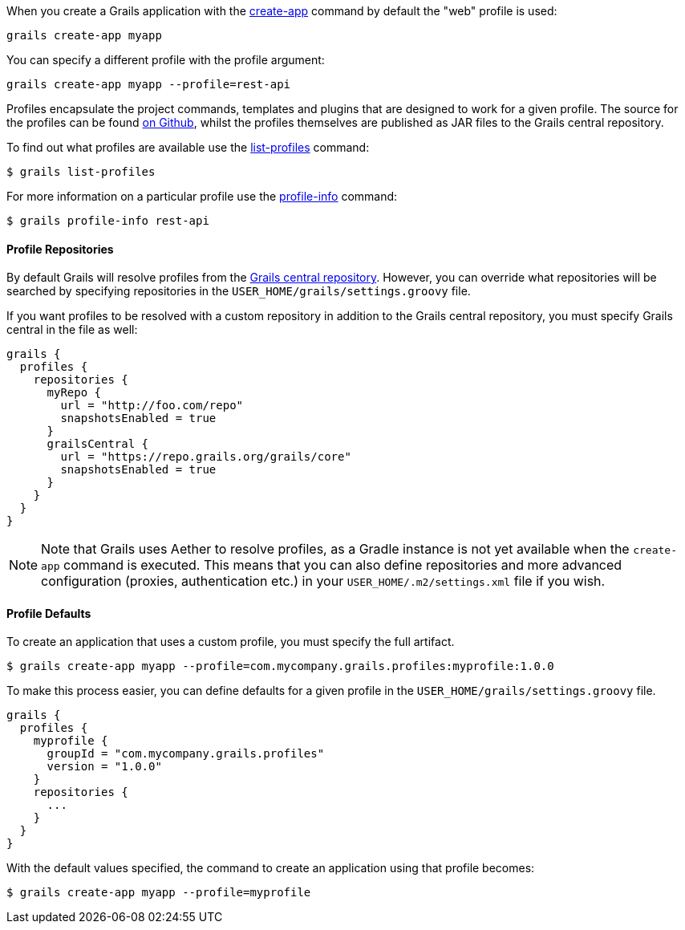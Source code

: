 When you create a Grails application with the <<ref-command-line-create-app,create-app>> command by default the "web" profile is used:

[source,groovy]
----
grails create-app myapp
----

You can specify a different profile with the profile argument:

[source,groovy]
----
grails create-app myapp --profile=rest-api
----

Profiles encapsulate the project commands, templates and plugins that are designed to work for a given profile. The source for the profiles can be found <<ref-comgrailsgrailsprofilerepository-on Github,on Github>>, whilst the profiles themselves are published as JAR files to the Grails central repository.

To find out what profiles are available use the <<ref-command-line-list-profiles,list-profiles>> command:

[source,groovy]
----
$ grails list-profiles
----

For more information on a particular profile use the <<ref-command-line-profile-info,profile-info>> command:

[source,groovy]
----
$ grails profile-info rest-api
----



==== Profile Repositories


By default Grails will resolve profiles from the <<ref-orggrailscoreorggrailsprofiles-Grails central repository,Grails central repository>>. However, you can override what repositories will be searched by specifying repositories in the `USER_HOME/grails/settings.groovy` file.

If you want profiles to be resolved with a custom repository in addition to the Grails central repository, you must specify Grails central in the file as well:

[source,groovy]
----
grails {
  profiles {
    repositories {
      myRepo {
        url = "http://foo.com/repo"
        snapshotsEnabled = true
      }
      grailsCentral {
        url = "https://repo.grails.org/grails/core"
        snapshotsEnabled = true
      }
    }
  }
}
----

NOTE: Note that Grails uses Aether to resolve profiles, as a Gradle instance is not yet available when the `create-app` command is executed. This means that you can also define repositories and more advanced configuration (proxies, authentication etc.) in your `USER_HOME/.m2/settings.xml` file if you wish.



==== Profile Defaults


To create an application that uses a custom profile, you must specify the full artifact.

[source,groovy]
----
$ grails create-app myapp --profile=com.mycompany.grails.profiles:myprofile:1.0.0
----

To make this process easier, you can define defaults for a given profile in the `USER_HOME/grails/settings.groovy` file.

[source,groovy]
----
grails {
  profiles {
    myprofile {
      groupId = "com.mycompany.grails.profiles"
      version = "1.0.0"
    }
    repositories {
      ...
    }
  }
}
----

With the default values specified, the command to create an application using that profile becomes:

[source,groovy]
----
$ grails create-app myapp --profile=myprofile
----

